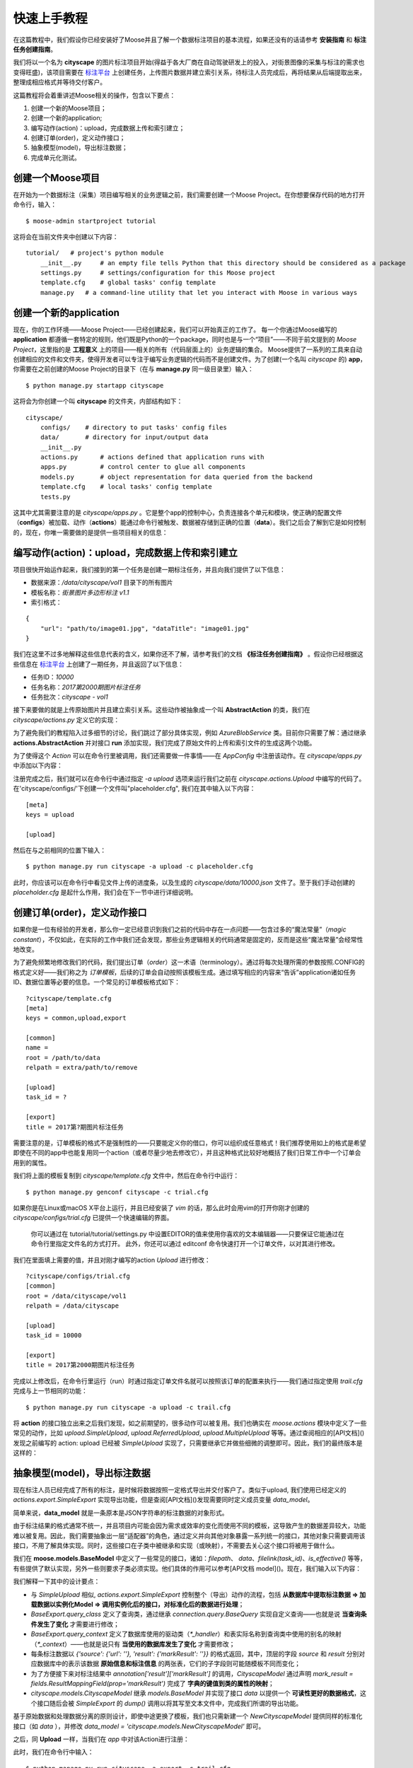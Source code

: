 .. _intro-quickstart:

=====================
快速上手教程
=====================
在这篇教程中，我们假设你已经安装好了Moose并且了解一个数据标注项目的基本流程，如果还没有的话请参考 **安装指南** 和 **标注任务创建指南**。

我们将以一个名为 **cityscape** 的图片标注项目开始(得益于各大厂商在自动驾驶研发上的投入，对街景图像的采集与标注的需求也变得旺盛)，该项目需要在 `标注平台 <http://bz.datatang.com/Admin/task/markList>`_ 上创建任务，上传图片数据并建立索引关系，待标注人员完成后，再将结果从后端提取出来，整理成相应格式并等待交付客户。

这篇教程将会着重讲述Moose相关的操作，包含以下要点：

1. 创建一个新的Moose项目；
2. 创建一个新的application;
3. 编写动作(action)：upload，完成数据上传和索引建立；
4. 创建订单(order)，定义动作接口；
5. 抽象模型(model)，导出标注数据；
6. 完成单元化测试。

创建一个Moose项目
--------------------------


在开始为一个数据标注（采集）项目编写相关的业务逻辑之前，我们需要创建一个Moose Project。在你想要保存代码的地方打开命令行，输入： ::

    $ moose-admin startproject tutorial


这将会在当前文件夹中创建以下内容： ::


   tutorial/   # project's python module
       __init__.py     # an empty file tells Python that this directory should be considered as a package
       settings.py     # settings/configuration for this Moose project
       template.cfg    # global tasks' config template
       manage.py   # a command-line utility that let you interact with Moose in various ways


创建一个新的application
---------------------------
现在，你的工作环境——Moose Project——已经创建起来，我们可以开始真正的工作了。
每一个你通过Moose编写的 **application** 都遵循一套特定的规则，他们既是Python的一个package，同时也是与一个“项目”——不同于前文提到的 *Moose Project*，这里指的是 **工程意义** 上的项目——相关的所有（代码层面上的）业务逻辑的集合。
Moose提供了一系列的工具来自动创建相应的文件和文件夹，使得开发者可以专注于编写业务逻辑的代码而不是创建文件。为了创建(一个名叫 *cityscape* 的) **app**，你需要在之前创建的Moose Project的目录下（在与 **manage.py** 同一级目录里）输入： ::

    $ python manage.py startapp cityscape

这将会为你创建一个叫 **cityscape** 的文件夹，内部结构如下： ::

    cityscape/
        configs/    # directory to put tasks' config files
        data/       # directory for input/output data
        __init__.py
        actions.py      # actions defined that application runs with
        apps.py         # control center to glue all components
        models.py       # object representation for data queried from the backend
        template.cfg    # local tasks' config template
        tests.py


这其中尤其需要注意的是 *cityscape/apps.py* 。它是整个app的控制中心，负责连接各个单元和模块，使正确的配置文件（**configs**）被加载、动作（**actions**）能通过命令行被触发、数据被存储到正确的位置（**data**）。我们之后会了解到它是如何控制的，现在，你唯一需要做的是提供一些项目相关的信息：


.. code-block:: python
   :caption: cityscape/app.py
   :name: init-app-py

    # -*- coding: utf-8 -*-
    from moose.apps import AppConfig

    class CityscapeConfig(AppConfig):
        name = 'cityscape'
        verbose_name = u"街景道路标注"


编写动作(action)：upload，完成数据上传和索引建立
-----------------------------------------------------

项目很快开始运作起来，我们接到的第一个任务是创建一期标注任务，并且向我们提供了以下信息：

- 数据来源：*/data/cityscape/vol1* 目录下的所有图片
- 模板名称：*街景图片多边形标注 v1.1*
- 索引格式：

::

    {
        "url": "path/to/image01.jpg", "dataTitle": "image01.jpg"
    }

我们在这里不过多地解释这些信息代表的含义，如果你还不了解，请参考我们的文档 **《标注任务创建指南》** 。假设你已经根据这些信息在 `标注平台
<http://bz.datatang.com/Admin/task/markList>`_ 上创建了一期任务，并且返回了以下信息：

- 任务ID：*10000*
- 任务名称：*2017第2000期图片标注任务*
- 任务批次：*cityscape - vol1*

接下来要做的就是上传原始图片并且建立索引关系。这些动作被抽象成一个叫 **AbstractAction** 的类，我们在 *cityscape/actions.py* 定义它的实现：

.. code-block:: python
   :caption: cityscape/actions.py
   :name: upload-actions-py

    # -*- coding: utf-8 -*-
    import os
    import json
    from moose import actions
    from moose.connection.cloud import AzureBlobService
    from tutorial import settings

    class Upload(actions.AbstractAction):

        def run(self, **kwargs):
            """
            Inherited classes must implement this interface,
            which will be called then to perform the operation.
            """
            task_id = '10000'

            # Phase 1. establishes the connection to azure and do uploading files
            azure = AzureBlobService(settings.AZURE)
            # Assume there was only one file in '/data/cityscape/vol1'.
            images = [('/data/cityscape/vol1/a.jpg', 'vol1/a.jpg'), ]
            blobs = azure.upload(task_id, images)

            # Phase 2. creates the index file to declare the relationships
            # between files uploaded and names to display
            index_file = os.path.join(self.app.data_dirname, task_id+'.json')
            with open(index_file, 'w') as f:
                for blob_file in blobs:
                    item = {
                        'url': blob_file,
                        'dataTitle': os.path.basename(blob_file)
                    }
                    f.write(json.dumps(item))



为了避免我们的教程陷入过多细节的讨论，我们跳过了部分具体实现，例如 *AzureBlobService* 类。目前你只需要了解：通过继承 **actions.AbstractAction** 并对接口 **run** 添加实现，我们完成了原始文件的上传和索引文件的生成这两个功能。

为了使得这个 *Action* 可以在命令行里被调用，我们还需要做一件事情——在 *AppConfig* 中注册该动作。在 *cityscape/apps.py* 中添加以下内容：

.. code-block:: python
   :caption: cityscape/app.py
   :name: upload-app-py

    class CityscapeConfig(AppConfig):
        name = 'cityscape'
        verbose_name = u"街景道路标注"

        def ready(self):
            self.register('Upload', 'upload')   # now we can type `-a upload` to refer the action 'cityscape.actions.Upload'


注册完成之后，我们就可以在命令行中通过指定 *-a upload* 选项来运行我们之前在 *cityscape.actions.Upload* 中编写的代码了。在'cityscape/configs/'下创建一个文件叫"placeholder.cfg", 我们在其中输入以下内容： ::

    [meta]
    keys = upload

    [upload]

然后在与之前相同的位置下输入： ::

    $ python manage.py run cityscape -a upload -c placeholder.cfg

此时，你应该可以在命令行中看见文件上传的进度条，以及生成的 *cityscape/data/10000.json* 文件了。至于我们手动创建的 *placeholder.cfg* 是起什么作用，我们会在下一节中进行详细说明。

创建订单(order)，定义动作接口
--------------------------------

如果你是一位有经验的开发者，那么你一定已经意识到我们之前的代码中存在一点问题——包含过多的“魔法常量”（*magic constant*），不仅如此，在实际的工作中我们还会发现，那些业务逻辑相关的代码通常是固定的，反而是这些“魔法常量”会经常性地改变。

为了避免频繁地修改我们的代码，我们提出订单（*order*）这一术语（terminology）。通过将每次处理所需的参数按照.CONFIG的格式定义好——我们称之为 *订单模板*，后续的订单会自动按照该模板生成。通过填写相应的内容来“告诉”application诸如任务ID、数据位置等必要的信息。一个常见的订单模板格式如下： ::

    ?cityscape/template.cfg
    [meta]
    keys = common,upload,export

    [common]
    name =
    root = /path/to/data
    relpath = extra/path/to/remove

    [upload]
    task_id = ?

    [export]
    title = 2017第?期图片标注任务


需要注意的是，订单模板的格式不是强制性的——只要能定义你的借口，你可以组织成任意格式！我们推荐使用如上的格式是希望即使在不同的app中也能复用同一个action（或者尽量少地去修改它），并且这种格式比较好地概括了我们日常工作中一个订单会用到的属性。

我们将上面的模板复制到 *cityscape/template.cfg* 文件中，然后在命令行中运行： ::

    $ python manage.py genconf cityscape -c trial.cfg

如果你是在Linux或macOS X平台上运行，并且已经安装了 *vim* 的话，那么此时会用vim的打开你刚才创建的 *cityscape/configs/trial.cfg* 已提供一个快速编辑的界面。

    你可以通过在 tutorial/tutorial/settings.py 中设置EDITOR的值来使用你喜欢的文本编辑器——只要保证它能通过在命令行里指定文件名的方式打开。
    此外，你还可以通过 editconf 命令快速打开一个订单文件，以对其进行修改。

我们在里面填上需要的值，并且对刚才编写的action *Upload* 进行修改： ::

    ?cityscape/configs/trial.cfg
    [common]
    root = /data/cityscape/vol1
    relpath = /data/cityscape

    [upload]
    task_id = 10000

    [export]
    title = 2017第2000期图片标注任务


.. code-block:: python
   :caption: cityscape/actions.py
   :name: order-actions-py-1

    class Upload(actions.AbstractAction):

        def run(self, **kwargs):
            config = kwargs['config']
            task_id = config.upload['task_id']
            ···

            images = [('/data/cityscape/vol1/a.jpg', 'vol1/a.jpg'), ]
            ···

完成以上修改后，在命令行里运行（run）时通过指定订单文件名就可以按照该订单的配置来执行——我们通过指定使用 *trail.cfg* 完成与上一节相同的功能： ::

    $ python manage.py run cityscape -a upload -c trail.cfg

将 **action** 的接口独立出来之后我们发现，如之前期望的，很多动作可以被复用。我们也确实在 *moose.actions* 模块中定义了一些常见的动作，比如 *upload.SimpleUpload*, *upload.ReferredUpload*, *upload.MultipleUpload* 等等。通过查阅相应的[API文档]()发现之前编写的 action: upload 已经被 *SimpleUpload* 实现了，只需要继承它并做些细微的调整即可。因此，我们的最终版本是这样的：

.. code-block:: python
   :caption: cityscape/actions.py
   :name: order-actions-py-2
   :emphasize-lines: 2

    class Upload(actions.upload.SimpleUpload):
        default_pattern = "*.jpg"


抽象模型(model)，导出标注数据
---------------------------------

现在标注人员已经完成了所有的标注，是时候将数据按照一定格式导出并交付客户了。类似于upload, 我们使用已经定义的 *actions.export.SimpleExport* 实现导出功能，但是查阅[API文档]()发现需要同时定义成员变量 *data_model*。

简单来说，**data_model** 就是一条原本是JSON字符串的标注数据的对象形式。

由于标注结果的格式通常不统一，并且项目内可能会因为需求或效率的变化而使用不同的模板，这导致产生的数据差异较大，功能难以被复用。因此，我们需要抽象出一层“适配器”的角色，通过定义并向其他对象暴露一系列统一的接口，其他对象只需要调用该接口，不用了解具体实现。同时，这些接口在子类中被继承和实现（或映射），不需要去关心这个接口将被用于做什么。

我们在 **moose.models.BaseModel** 中定义了一些常见的接口，诸如：*filepath*、 *data*、*filelink(task_id)*、*is_effective()* 等等，有些提供了默认实现，另外一些则要求子类必须实现。他们具体的作用可以参考[API文档 model]()。现在，我们输入以下内容：

.. code-block:: python
   :caption: cityscape/actions.py
   :name: model-actions-py

    class Export(actions.export.SimpleExport):
        data_model = 'cityscape.models.CityscapeModel'

.. code-block:: python
   :caption: cityscape/models.py
   :name: model-model-py

    # -*- coding: utf-8 -*-
    from __future__ import unicode_literals
    from moose import models
    from moose.models import fields

    # Create your models here.
    class CityscapeModel(models.BaseModel):
        mark_result = fields.ResultMappingField(prop_name='markResult')

        @property
        def filepath(self):
            return self.source['url']

        @property
        def data(self):
            segmentations = []
            for geometry, properties in self.mark_result:
                segmentations.append({
                    'category': properties['type']['currentDataKey'],
                    'coordinates': geometry['coordinates'],
                })
            return segmentations


我们解释一下其中的设计要点：

- 与 *SimpleUpload* 相似, *actions.export.SimpleExport* 控制整个（导出）动作的流程，包括 **从数据库中提取标注数据 => 加载数据以实例化Model  => 调用实例化后的接口，对标准化后的数据进行处理**；
- *BaseExport.query_class* 定义了查询类，通过继承 *connection.query.BaseQuery* 实现自定义查询——也就是说 **当查询条件发生了变化** 才需要进行修改；
- *BaseExport.query_context* 定义了数据库使用的驱动类（*\*_handler*）和表实际名称到查询类中使用的别名的映射（*\*_context*）——也就是说只有 **当使用的数据库发生了变化** 才需要修改；
- 每条标注数据以 *{'source': {'url': ''}, 'result': {'markResult': ''}}* 的格式返回，其中，顶层的字段 *source* 和 *result* 分别对应数据库中的表示该数据 **原始信息和标注信息** 的两张表，它们的子字段则可能随模板不同而变化；
- 为了方便接下来对标注结果中 *annotation['result']['markResult']* 的调用，*CityscapeModel* 通过声明 *mark_result = fields.ResultMappingField(prop='markResult')* 完成了 **字典的键值到类的属性的映射**；
- *cityscape.models.CityscapeModel* 继承 *models.BaseModel* 并实现了接口 *data* 以提供一个 **可读性更好的数据格式**，这个接口随后会被 *SimpleExport* 的 *dump()* 调用以将其写至文本文件中，完成我们所谓的导出功能。

基于原始数据和处理数据分离的原则设计，即使中途更换了模板，我们也只需新建一个 *NewCityscapeModel* 提供同样的标准化接口（如 *data* ），并修改 *data_model = 'cityscape.models.NewCityscapeModel'* 即可。

之后，同 **Upload** 一样，当我们在 `app` 中对该Action进行注册：

.. code-block:: python
   :caption: cityscape/app.py
   :name: model-app-py
   :emphasize-lines: 7

    class CityscapeConfig(AppConfig):
        name = 'cityscape'
        verbose_name = u"街景道路标注"

        def ready(self):
            self.register('Upload', 'upload')
            self.register('Export', 'export')   # Same as upload, now we can type `-a export`


此时，我们在命令行中输入： ::

    $ python manage.py run cityscape -a export -c trail.cfg

即可完成导出标注结果。

接下来......
---------------

到这里，你就已经掌握了Moose最核心的思想和内容，其他的特性和内容万变不离其宗，基本上都是在这层设计思想上不断细化和完善的结果。这听起来似乎剩下的内容都不重要，然而，正像我们设计Moose的初衷是为了最大化的复用代码、节省时间，其他的模块和语法糖也是基于同样的目的。所以，去探索下这些功能吧，你了解的模块和特性越多，你将来所花费的时间也会越少。因为很有可能你碰到的问题，其他人已经碰到过了。
